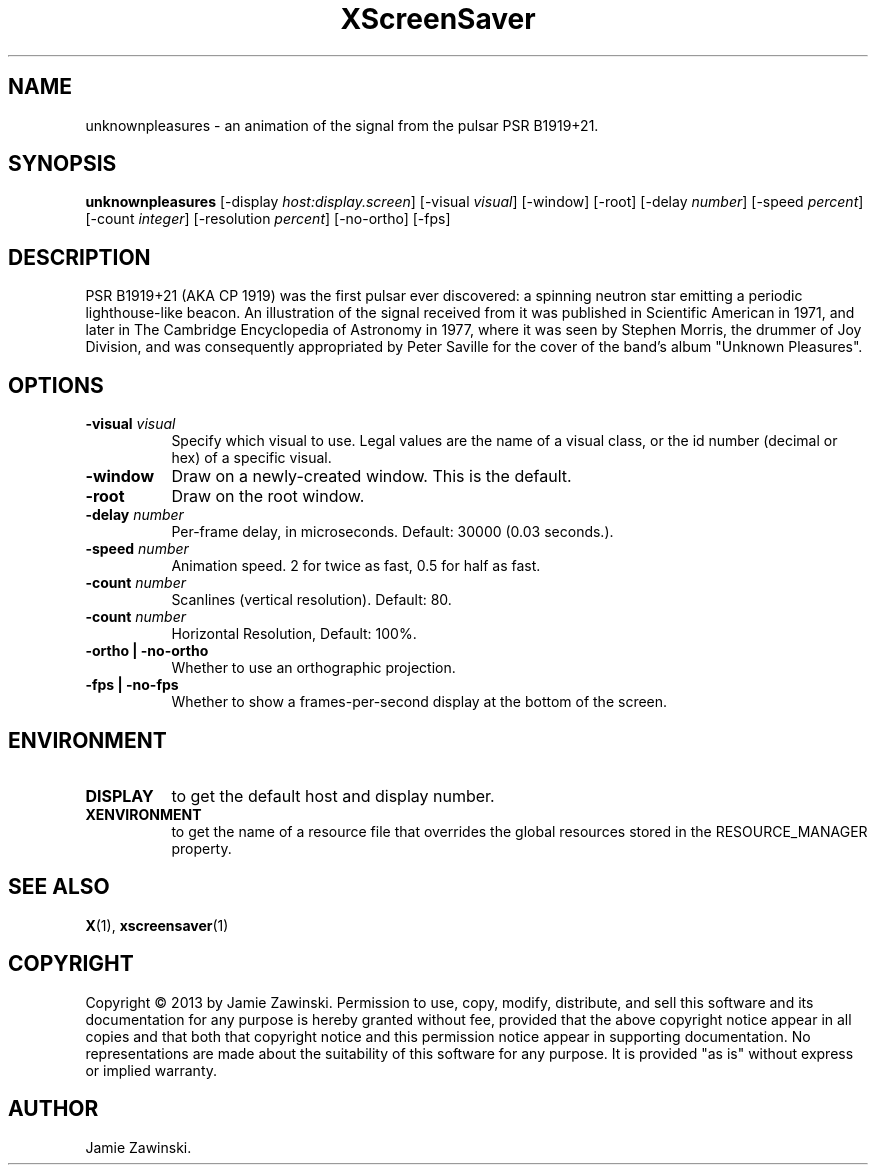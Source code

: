 .TH XScreenSaver 1 "" "X Version 11"
.SH NAME
unknownpleasures - an animation of the signal from the pulsar PSR B1919+21.
.SH SYNOPSIS
.B unknownpleasures
[\-display \fIhost:display.screen\fP]
[\-visual \fIvisual\fP]
[\-window]
[\-root]
[\-delay \fInumber\fP]
[\-speed \fIpercent\fP]
[\-count \fIinteger\fP]
[\-resolution \fIpercent\fP]
[\-no-ortho]
[\-fps]
.SH DESCRIPTION
PSR B1919+21 (AKA CP 1919) was the first pulsar ever discovered: a spinning
neutron star emitting a periodic lighthouse-like beacon. An illustration of
the signal received from it was published in Scientific American in 1971,
and later in The Cambridge Encyclopedia of Astronomy in 1977, where it was
seen by Stephen Morris, the drummer of Joy Division, and was consequently
appropriated by Peter Saville for the cover of the band's album "Unknown
Pleasures".
.SH OPTIONS
.TP 8
.B \-visual \fIvisual\fP
Specify which visual to use.  Legal values are the name of a visual class,
or the id number (decimal or hex) of a specific visual.
.TP 8
.B \-window
Draw on a newly-created window.  This is the default.
.TP 8
.B \-root
Draw on the root window.
.TP 8
.B \-delay \fInumber\fP
Per-frame delay, in microseconds.  Default: 30000 (0.03 seconds.).
.TP 8
.B \-speed \fInumber\fP
Animation speed. 2 for twice as fast, 0.5 for half as fast.
.TP 8
.B \-count \fInumber\fP
Scanlines (vertical resolution).  Default: 80.
.TP 8
.B \-count \fInumber\fP
Horizontal Resolution, Default: 100%.
.TP 8
.B \-ortho | \-no-ortho
Whether to use an orthographic projection.
.TP 8
.B \-fps | \-no-fps
Whether to show a frames-per-second display at the bottom of the screen.
.SH ENVIRONMENT
.PP
.TP 8
.B DISPLAY
to get the default host and display number.
.TP 8
.B XENVIRONMENT
to get the name of a resource file that overrides the global resources
stored in the RESOURCE_MANAGER property.
.SH SEE ALSO
.BR X (1),
.BR xscreensaver (1)
.SH COPYRIGHT
Copyright \(co 2013 by Jamie Zawinski.  Permission to use, copy, modify, 
distribute, and sell this software and its documentation for any purpose is 
hereby granted without fee, provided that the above copyright notice appear 
in all copies and that both that copyright notice and this permission notice
appear in supporting documentation.  No representations are made about the 
suitability of this software for any purpose.  It is provided "as is" without
express or implied warranty.
.SH AUTHOR
Jamie Zawinski.
